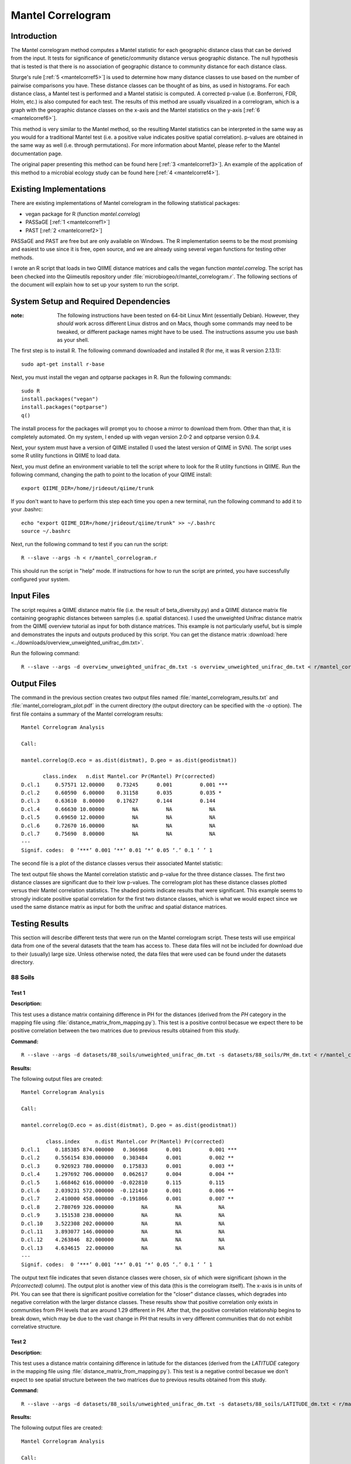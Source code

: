 ==================
Mantel Correlogram
==================

Introduction
------------
The Mantel correlogram method computes a Mantel statistic for each geographic
distance class that can be derived from the input. It tests for significance of
genetic/community distance versus geographic distance. The null hypothesis that
is tested is that there is no association of geographic distance to community
distance for each distance class.

Sturge's rule [:ref:`5 <mantelcorref5>`] is used to determine how many distance
classes to use based on the number of pairwise comparisons you have. These
distance classes can be thought of as bins, as used in histograms. For each
distance class, a Mantel test is performed and a Mantel statisic is computed. A
corrected p-value (i.e.  Bonferroni, FDR, Holm, etc.) is also computed for each
test. The results of this method are usually visualized in a correlogram, which
is a graph with the geographic distance classes on the x-axis and the Mantel
statistics on the y-axis [:ref:`6 <mantelcorref6>`].

This method is very similar to the Mantel method, so the resulting Mantel
statistics can be interpreted in the same way as you would for a traditional
Mantel test (i.e. a positive value indicates positive spatial correlation).
p-values are obtained in the same way as well (i.e. through permutations). For
more information about Mantel, please refer to the Mantel documentation page.

The original paper presenting this method can be found here
[:ref:`3 <mantelcorref3>`]. An example of the application of this method to a
microbial ecology study can be found here [:ref:`4 <mantelcorref4>`].

Existing Implementations
------------------------
There are existing implementations of Mantel correlogram in the following
statistical packages:

* vegan package for R (function `mantel.correlog`)

* PASSaGE [:ref:`1 <mantelcorref1>`]

* PAST [:ref:`2 <mantelcorref2>`]

PASSaGE and PAST are free but are only available on Windows. The R
implementation seems to be the most promising and easiest to use since it is
free, open source, and we are already using several vegan functions for testing
other methods.

I wrote an R script that loads in two QIIME distance matrices and calls the
vegan function `mantel.correlog`. The script has been checked into the
Qiimeutils repository under :file:`microbiogeo/r/mantel_correlogram.r`. The
following sections of the document will explain how to set up your system to run
the script.

System Setup and Required Dependencies
--------------------------------------
:note: The following instructions have been tested on 64-bit Linux Mint (essentially Debian). However, they `should` work across different Linux distros and on Macs, though some commands may need to be tweaked, or different package names might have to be used. The instructions assume you use bash as your shell.

The first step is to install R. The following command downloaded and installed R
(for me, it was R version 2.13.1): ::

    sudo apt-get install r-base

Next, you must install the vegan and optparse packages in R. Run the following
commands: ::

    sudo R
    install.packages("vegan")
    install.packages("optparse")
    q()

The install process for the packages will prompt you to choose a mirror to
download them from. Other than that, it is completely automated. On my system, I
ended up with vegan version 2.0-2 and optparse version 0.9.4.

Next, your system must have a version of QIIME installed (I used the latest
version of QIIME in SVN). The script uses some R utility functions in QIIME to
load data.

Next, you must define an environment variable to tell the script where to look
for the R utility functions in QIIME. Run the following command, changing the
path to point to the location of your QIIME install: ::

    export QIIME_DIR=/home/jrideout/qiime/trunk

If you don't want to have to perform this step each time you open a new
terminal, run the following command to add it to your .bashrc: ::

    echo "export QIIME_DIR=/home/jrideout/qiime/trunk" >> ~/.bashrc
    source ~/.bashrc

Next, run the following command to test if you can run the script: ::

    R --slave --args -h < r/mantel_correlogram.r

This should run the script in "help" mode. If instructions for how to run the
script are printed, you have successfully configured your system.

Input Files
-----------
The script requires a QIIME distance matrix file (i.e. the result of
beta_diversity.py) and a QIIME distance matrix file containing geographic
distances between samples (i.e. spatial distances). I used the unweighted
Unifrac distance matrix from the QIIME overview tutorial as input for both
distance matrices. This example is not particularly useful, but is simple and
demonstrates the inputs and outputs produced by this script. You can get the
distance matrix
:download:`here <../downloads/overview_unweighted_unifrac_dm.txt>`.

Run the following command: ::

    R --slave --args -d overview_unweighted_unifrac_dm.txt -s overview_unweighted_unifrac_dm.txt < r/mantel_correlogram.r 

Output Files
------------
The command in the previous section creates two output files named
:file:`mantel_correlogram_results.txt` and :file:`mantel_correlogram_plot.pdf`
in the current directory (the output directory can be specified with the `-o`
option). The first file contains a summary of the Mantel correlogram results: ::

    Mantel Correlogram Analysis

    Call:
     
    mantel.correlog(D.eco = as.dist(distmat), D.geo = as.dist(geodistmat)) 

           class.index   n.dist Mantel.cor Pr(Mantel) Pr(corrected)    
    D.cl.1     0.57571 12.00000    0.73245      0.001         0.001 ***
    D.cl.2     0.60590  6.00000    0.31158      0.035         0.035 *  
    D.cl.3     0.63610  8.00000    0.17627      0.144         0.144    
    D.cl.4     0.66630 10.00000         NA         NA            NA    
    D.cl.5     0.69650 12.00000         NA         NA            NA    
    D.cl.6     0.72670 16.00000         NA         NA            NA    
    D.cl.7     0.75690  8.00000         NA         NA            NA    
    ---
    Signif. codes:  0 ‘***’ 0.001 ‘**’ 0.01 ‘*’ 0.05 ‘.’ 0.1 ‘ ’ 1 

The second file is a plot of the distance classes versus their associated Mantel
statistic:

.. image:: ../images/mantel_correlogram/overview_example.png
   :align: center

The text output file shows the Mantel correlation statistic and p-value for the
three distance classes. The first two distance classes are significant due to
their low p-values. The correlogram plot has these distance classes plotted
versus their Mantel correlation statistics. The shaded points indicate
results that were significant. This example seems to strongly indicate positive
spatial correlation for the first two distance classes, which is what we would
expect since we used the same distance matrix as input for both the unifrac and
spatial distance matrices.

Testing Results
---------------
This section will describe different tests that were run on the Mantel
correlogram script. These tests will use empirical data from one of the several
datasets that the team has access to. These data files will not be included for
download due to their (usually) large size. Unless otherwise noted, the data
files that were used can be found under the datasets directory.

88 Soils
^^^^^^^^

Test 1
~~~~~~
**Description:**

This test uses a distance matrix containing difference in PH for the distances
(derived from the `PH` category in the mapping file using
:file:`distance_matrix_from_mapping.py`). This test is a positive control
becasue we expect there to be positive correlation between the two matrices due
to previous results obtained from this study.

**Command:** ::

    R --slave --args -d datasets/88_soils/unweighted_unifrac_dm.txt -s datasets/88_soils/PH_dm.txt < r/mantel_correlogram.r

**Results:**

The following output files are created: ::

    Mantel Correlogram Analysis

    Call:
     
    mantel.correlog(D.eco = as.dist(distmat), D.geo = as.dist(geodistmat)) 

            class.index     n.dist Mantel.cor Pr(Mantel) Pr(corrected)    
    D.cl.1     0.185385 874.000000   0.366968      0.001         0.001 ***
    D.cl.2     0.556154 830.000000   0.303484      0.001         0.002 ** 
    D.cl.3     0.926923 780.000000   0.175833      0.001         0.003 ** 
    D.cl.4     1.297692 706.000000   0.062617      0.004         0.004 ** 
    D.cl.5     1.668462 616.000000  -0.022810      0.115         0.115    
    D.cl.6     2.039231 572.000000  -0.121410      0.001         0.006 ** 
    D.cl.7     2.410000 458.000000  -0.191866      0.001         0.007 ** 
    D.cl.8     2.780769 326.000000         NA         NA            NA    
    D.cl.9     3.151538 238.000000         NA         NA            NA    
    D.cl.10    3.522308 202.000000         NA         NA            NA    
    D.cl.11    3.893077 146.000000         NA         NA            NA    
    D.cl.12    4.263846  82.000000         NA         NA            NA    
    D.cl.13    4.634615  22.000000         NA         NA            NA    
    ---
    Signif. codes:  0 ‘***’ 0.001 ‘**’ 0.01 ‘*’ 0.05 ‘.’ 0.1 ‘ ’ 1 

.. image:: ../images/mantel_correlogram/88_soils_test_1.png
   :align: center

The output text file indicates that seven distance classes were chosen, six of
which were significant (shown in the `Pr(corrected)` column). The output plot is
another view of this data (this is the correlogram itself). The x-axis is in
units of PH. You can see that there is significant positive correlation for the
"closer" distance classes, which degrades into negative correlation with the
larger distance classes. These results show that positive correlation only
exists in communities from PH levels that are around 1.29 different in PH. After
that, the positive correlation relationship begins to break down, which may be
due to the vast change in PH that results in very different communities that do
not exhibit correlative structure.

Test 2
~~~~~~
**Description:**

This test uses a distance matrix containing difference in latitude for the
distances (derived from the `LATITUDE` category in the mapping file using
:file:`distance_matrix_from_mapping.py`). This test is a negative control
becasue we don't expect to see spatial structure between the two matrices due to
previous results obtained from this study.

**Command:** ::

    R --slave --args -d datasets/88_soils/unweighted_unifrac_dm.txt -s datasets/88_soils/LATITUDE_dm.txt < r/mantel_correlogram.r

**Results:**

The following output files are created: ::

    Mantel Correlogram Analysis

    Call:
     
    mantel.correlog(D.eco = as.dist(distmat), D.geo = as.dist(geodistmat)) 

            class.index      n.dist  Mantel.cor Pr(Mantel) Pr(corrected)    
    D.cl.1   3.7064e+00  2.3100e+03  1.8805e-01      0.001         0.001 ***
    D.cl.2   1.1119e+01  1.0780e+03  6.6796e-03      0.408         0.408    
    D.cl.3   1.8532e+01  6.0600e+02 -5.0502e-02      0.063         0.126    
    D.cl.4   2.5945e+01  3.6800e+02  3.1754e-02      0.168         0.336    
    D.cl.5   3.3358e+01  2.7400e+02 -5.6136e-02      0.038         0.152    
    D.cl.6   4.0771e+01  2.4000e+01 -5.8981e-02      0.009         0.045 *  
    D.cl.7   4.8183e+01  4.0000e+02          NA         NA            NA    
    D.cl.8   5.5596e+01  2.7000e+02          NA         NA            NA    
    D.cl.9   6.3009e+01  2.4600e+02          NA         NA            NA    
    D.cl.10  7.0422e+01  1.5000e+02          NA         NA            NA    
    D.cl.11  7.7835e+01  7.2000e+01          NA         NA            NA    
    D.cl.12  8.5247e+01  3.0000e+01          NA         NA            NA    
    D.cl.13  9.2660e+01  2.4000e+01          NA         NA            NA    
    ---
    Signif. codes:  0 ‘***’ 0.001 ‘**’ 0.01 ‘*’ 0.05 ‘.’ 0.1 ‘ ’ 1

.. image:: ../images/mantel_correlogram/88_soils_test_2.png
   :align: center

The output text file only shows two significant distance classes, and these are
sitting very close to zero, indicating no spatial structure. Furthermore, the
other four distance classes are even closer to zero and are not significant at
all. We expected to see these results using the latitudes from this study. These
results imply that the communities may be globally distributed (i.e. no strong
spatial structure).

Keyboard
^^^^^^^^

Test 1
~~~~~~
**Description:**

This test uses a distance matrix containing euclidean distances between the keys
on the keyboards. We don't really know what results to expect from this test.

**Command:** ::

    R --slave --args -d datasets/keyboard/unweighted_unifrac_dm_keyboard_only_239.txt -s datasets/keyboard/unweighted_euclidean_dm.txt < r/mantel_correlogram.r

**Results:**

The following output files are created: ::

    Mantel Correlogram Analysis

    Call:
     
    mantel.correlog(D.eco = as.dist(distmat), D.geo = as.dist(geodistmat)) 

            class.index      n.dist  Mantel.cor Pr(Mantel) Pr(corrected)    
    D.cl.1    0.3142873 120.0000000  -0.0793657      0.001         0.001 ***
    D.cl.2    0.9428618 296.0000000   0.0308909      0.051         0.051 .  
    D.cl.3    1.5714363 986.0000000   0.0349811      0.069         0.102    
    D.cl.4    2.2000108 684.0000000   0.0133314      0.247         0.247    
    D.cl.5    2.8285853 806.0000000   0.0113470      0.258         0.494    
    D.cl.6    3.4571598 932.0000000   0.0077198      0.346         0.741    
    D.cl.7    4.0857344 536.0000000          NA         NA            NA    
    D.cl.8    4.7143089 406.0000000          NA         NA            NA    
    D.cl.9    5.3428834 326.0000000          NA         NA            NA    
    D.cl.10   5.9714579 134.0000000          NA         NA            NA    
    D.cl.11   6.6000324  68.0000000          NA         NA            NA    
    D.cl.12   7.2286069  68.0000000          NA         NA            NA    
    D.cl.13   7.8571815  40.0000000          NA         NA            NA    
    ---
    Signif. codes:  0 ‘***’ 0.001 ‘**’ 0.01 ‘*’ 0.05 ‘.’ 0.1 ‘ ’ 1 

.. image:: ../images/mantel_correlogram/keyboard_test_1.png
   :align: center

Out of the six distance classes, only one is signifcant and it indicates
negative spatial correlation. The other five classes sit very close to zero and
are not significant. These results don't suggest spatial structure for the
keyboard study.

Test 2
~~~~~~
**Description:**

This test uses the same euclidean distance matrix used in the previous test, but
three shuffled unifrac distance matrices are used as negative control tests. We
don't expect to see spatial structure emerge from these runs.

**Command:** ::

    R --slave --args -d datasets/keyboard/unweighted_unifrac_dm_keyboard_only_239_shuffled_1.txt -s datasets/keyboard/unweighted_euclidean_dm.txt < r/mantel_correlogram.r 
    R --slave --args -d datasets/keyboard/unweighted_unifrac_dm_keyboard_only_239_shuffled_2.txt -s datasets/keyboard/unweighted_euclidean_dm.txt < r/mantel_correlogram.r 
    R --slave --args -d datasets/keyboard/unweighted_unifrac_dm_keyboard_only_239_shuffled_3.txt -s datasets/keyboard/unweighted_euclidean_dm.txt < r/mantel_correlogram.r 

**Results:**

The following output files are created: ::

    Mantel Correlogram Analysis

    Call:
     
    mantel.correlog(D.eco = as.dist(distmat), D.geo = as.dist(geodistmat)) 

            class.index      n.dist  Mantel.cor Pr(Mantel) Pr(corrected)  
    D.cl.1    0.3142873 120.0000000   0.0221056      0.128         0.128  
    D.cl.2    0.9428618 296.0000000  -0.0394410      0.017         0.034 *
    D.cl.3    1.5714363 986.0000000   0.0057385      0.370         0.370  
    D.cl.4    2.2000108 684.0000000   0.0394074      0.026         0.078 .
    D.cl.5    2.8285853 806.0000000  -0.0169192      0.184         0.384  
    D.cl.6    3.4571598 932.0000000   0.0059525      0.382         0.740  
    D.cl.7    4.0857344 536.0000000          NA         NA            NA  
    D.cl.8    4.7143089 406.0000000          NA         NA            NA  
    D.cl.9    5.3428834 326.0000000          NA         NA            NA  
    D.cl.10   5.9714579 134.0000000          NA         NA            NA  
    D.cl.11   6.6000324  68.0000000          NA         NA            NA  
    D.cl.12   7.2286069  68.0000000          NA         NA            NA  
    D.cl.13   7.8571815  40.0000000          NA         NA            NA  
    ---
    Signif. codes:  0 ‘***’ 0.001 ‘**’ 0.01 ‘*’ 0.05 ‘.’ 0.1 ‘ ’ 1

.. image:: ../images/mantel_correlogram/keyboard_test_2_1.png
   :align: center

::

    Mantel Correlogram Analysis

    Call:
     
    mantel.correlog(D.eco = as.dist(distmat), D.geo = as.dist(geodistmat)) 

            class.index     n.dist Mantel.cor Pr(Mantel) Pr(corrected)  
    D.cl.1     0.314287 120.000000   0.020117      0.130         0.130  
    D.cl.2     0.942862 296.000000   0.027207      0.077         0.154  
    D.cl.3     1.571436 986.000000  -0.062344      0.004         0.012 *
    D.cl.4     2.200011 684.000000  -0.032497      0.067         0.201  
    D.cl.5     2.828585 806.000000   0.025684      0.093         0.268  
    D.cl.6     3.457160 932.000000   0.023457      0.118         0.335  
    D.cl.7     4.085734 536.000000         NA         NA            NA  
    D.cl.8     4.714309 406.000000         NA         NA            NA  
    D.cl.9     5.342883 326.000000         NA         NA            NA  
    D.cl.10    5.971458 134.000000         NA         NA            NA  
    D.cl.11    6.600032  68.000000         NA         NA            NA  
    D.cl.12    7.228607  68.000000         NA         NA            NA  
    D.cl.13    7.857181  40.000000         NA         NA            NA  
    ---
    Signif. codes:  0 ‘***’ 0.001 ‘**’ 0.01 ‘*’ 0.05 ‘.’ 0.1 ‘ ’ 1 

.. image:: ../images/mantel_correlogram/keyboard_test_2_2.png
   :align: center

::

    Mantel Correlogram Analysis

    Call:
     
    mantel.correlog(D.eco = as.dist(distmat), D.geo = as.dist(geodistmat)) 

            class.index     n.dist Mantel.cor Pr(Mantel) Pr(corrected)  
    D.cl.1     0.314287 120.000000  -0.019630      0.149         0.149  
    D.cl.2     0.942862 296.000000  -0.019265      0.157         0.298  
    D.cl.3     1.571436 986.000000  -0.007296      0.369         0.447  
    D.cl.4     2.200011 684.000000   0.039091      0.022         0.088 .
    D.cl.5     2.828585 806.000000  -0.013040      0.231         0.596  
    D.cl.6     3.457160 932.000000  -0.008589      0.321         0.745  
    D.cl.7     4.085734 536.000000         NA         NA            NA  
    D.cl.8     4.714309 406.000000         NA         NA            NA  
    D.cl.9     5.342883 326.000000         NA         NA            NA  
    D.cl.10    5.971458 134.000000         NA         NA            NA  
    D.cl.11    6.600032  68.000000         NA         NA            NA  
    D.cl.12    7.228607  68.000000         NA         NA            NA  
    D.cl.13    7.857182  40.000000         NA         NA            NA  
    ---
    Signif. codes:  0 ‘***’ 0.001 ‘**’ 0.01 ‘*’ 0.05 ‘.’ 0.1 ‘ ’ 1 

.. image:: ../images/mantel_correlogram/keyboard_test_2_3.png
   :align: center

The output of these three tests all give the results we were expecting from the
negative control: there does not seem to be any spatial structure detected when
using shuffled distance matrices. All of the Mantel statistics are very close to
zero and most are not significant.

Glen Canyon
^^^^^^^^^^^

Test 1
~~~~~~
**Description:**

This test uses a distance matrix containing differences in time since samples
were last submerged (derived from the
`estimated_years_since_submerged_for_plotting` category in the mapping file
using :file:`distance_matrix_from_mapping.py`). We don't really know what
results to expect from this test.

**Command:** ::

    R --slave --args -d datasets/glen_canyon/unweighted_unifrac_dm.txt -s datasets/glen_canyon/estimated_years_since_submerged_for_plotting_dm.txt < r/mantel_correlogram.r 

**Results:**

The following output files are created: ::

    Mantel Correlogram Analysis

    Call:
     
    mantel.correlog(D.eco = as.dist(distmat), D.geo = as.dist(geodistmat)) 

            class.index      n.dist  Mantel.cor Pr(Mantel) Pr(corrected)    
    D.cl.1     1.496429 2310.000000    0.261396      0.001         0.001 ***
    D.cl.2     4.489286  272.000000    0.115547      0.001         0.002 ** 
    D.cl.3     7.482143 1078.000000   -0.242437      0.001         0.003 ** 
    D.cl.4    10.475000  960.000000   -0.120875      0.002         0.004 ** 
    D.cl.5    13.467857    0.000000          NA         NA            NA    
    D.cl.6    16.460714  266.000000    0.137040      0.001         0.005 ** 
    D.cl.7    19.453571  294.000000    0.069393      0.055            NA    
    D.cl.8    22.446429    0.000000          NA         NA            NA    
    D.cl.9    25.439286  706.000000          NA         NA            NA    
    D.cl.10   28.432143 1392.000000          NA         NA            NA    
    D.cl.11   31.425000   96.000000          NA         NA            NA    
    D.cl.12   34.417857  462.000000          NA         NA            NA    
    D.cl.13   37.410714  768.000000          NA         NA            NA    
    D.cl.14   40.403571  138.000000          NA         NA            NA    
    ---
    Signif. codes:  0 ‘***’ 0.001 ‘**’ 0.01 ‘*’ 0.05 ‘.’ 0.1 ‘ ’ 1 

.. image:: ../images/mantel_correlogram/glen_canyon_test_1.png
   :align: center

The results indicate that correlative structure exists between the two distance
matrices (positive correlation for the first two distance classes and negative
for the next two). The Mantel statistics for all distance classes are
significant.

Test 2
~~~~~~
**Description:**

This test uses the same 'time since submerged' distance matrix used in the
previous test, but three shuffled unifrac distance matrices are used as negative
control tests. We don't expect to see correlative structure emerge from these
runs.

**Command:** ::

    R --slave --args -d datasets/glen_canyon/unweighted_unifrac_dm_shuffled_1.txt -s datasets/glen_canyon/estimated_years_since_submerged_for_plotting_dm.txt < r/mantel_correlogram.r 
    R --slave --args -d datasets/glen_canyon/unweighted_unifrac_dm_shuffled_2.txt -s datasets/glen_canyon/estimated_years_since_submerged_for_plotting_dm.txt < r/mantel_correlogram.r 
    R --slave --args -d datasets/glen_canyon/unweighted_unifrac_dm_shuffled_3.txt -s datasets/glen_canyon/estimated_years_since_submerged_for_plotting_dm.txt < r/mantel_correlogram.r 

**Results:**

The following output files are created: ::

    Mantel Correlogram Analysis

    Call:
     
    mantel.correlog(D.eco = as.dist(distmat), D.geo = as.dist(geodistmat)) 

            class.index      n.dist  Mantel.cor Pr(Mantel) Pr(corrected)
    D.cl.1   1.4964e+00  2.3100e+03 -1.0745e-02      0.380         0.380
    D.cl.2   4.4893e+00  2.7200e+02  2.8245e-03      0.474         0.760
    D.cl.3   7.4821e+00  1.0780e+03  3.4634e-02      0.204         0.612
    D.cl.4   1.0475e+01  9.6000e+02 -1.7132e-02      0.300         0.900
    D.cl.5   1.3468e+01  0.0000e+00          NA         NA            NA
    D.cl.6   1.6461e+01  2.6600e+02  8.5006e-03      0.422         1.000
    D.cl.7   1.9454e+01  2.9400e+02 -7.7056e-03      0.429            NA
    D.cl.8   2.2446e+01  0.0000e+00          NA         NA            NA
    D.cl.9   2.5439e+01  7.0600e+02          NA         NA            NA
    D.cl.10  2.8432e+01  1.3920e+03          NA         NA            NA
    D.cl.11  3.1425e+01  9.6000e+01          NA         NA            NA
    D.cl.12  3.4418e+01  4.6200e+02          NA         NA            NA
    D.cl.13  3.7411e+01  7.6800e+02          NA         NA            NA
    D.cl.14  4.0404e+01  1.3800e+02          NA         NA            NA

.. image:: ../images/mantel_correlogram/glen_canyon_test_2_1.png
   :align: center

::

    Mantel Correlogram Analysis

    Call:
     
    mantel.correlog(D.eco = as.dist(distmat), D.geo = as.dist(geodistmat)) 

            class.index      n.dist  Mantel.cor Pr(Mantel) Pr(corrected)  
    D.cl.1   1.4964e+00  2.3100e+03 -4.3876e-02      0.029         0.029 *
    D.cl.2   4.4893e+00  2.7200e+02  4.0639e-03      0.504         0.504  
    D.cl.3   7.4821e+00  1.0780e+03  2.5938e-02      0.281         0.562  
    D.cl.4   1.0475e+01  9.6000e+02 -1.5423e-02      0.337         0.843  
    D.cl.5   1.3468e+01  0.0000e+00          NA         NA            NA  
    D.cl.6   1.6461e+01  2.6600e+02  2.2749e-03      0.482         1.000  
    D.cl.7   1.9454e+01  2.9400e+02  7.1601e-02      0.033            NA  
    D.cl.8   2.2446e+01  0.0000e+00          NA         NA            NA  
    D.cl.9   2.5439e+01  7.0600e+02          NA         NA            NA  
    D.cl.10  2.8432e+01  1.3920e+03          NA         NA            NA  
    D.cl.11  3.1425e+01  9.6000e+01          NA         NA            NA  
    D.cl.12  3.4418e+01  4.6200e+02          NA         NA            NA  
    D.cl.13  3.7411e+01  7.6800e+02          NA         NA            NA  
    D.cl.14  4.0404e+01  1.3800e+02          NA         NA            NA  
    ---
    Signif. codes:  0 ‘***’ 0.001 ‘**’ 0.01 ‘*’ 0.05 ‘.’ 0.1 ‘ ’ 1 

.. image:: ../images/mantel_correlogram/glen_canyon_test_2_2.png
   :align: center

::

    Mantel Correlogram Analysis

    Call:
     
    mantel.correlog(D.eco = as.dist(distmat), D.geo = as.dist(geodistmat)) 

            class.index      n.dist  Mantel.cor Pr(Mantel) Pr(corrected)  
    D.cl.1     1.496429 2310.000000   -0.050646      0.011         0.011 *
    D.cl.2     4.489286  272.000000    0.033894      0.171         0.171  
    D.cl.3     7.482143 1078.000000    0.019783      0.330         0.342  
    D.cl.4    10.475000  960.000000    0.024462      0.230         0.513  
    D.cl.5    13.467857    0.000000          NA         NA            NA  
    D.cl.6    16.460714  266.000000    0.039084      0.176         0.684  
    D.cl.7    19.453571  294.000000    0.049339      0.122            NA  
    D.cl.8    22.446429    0.000000          NA         NA            NA  
    D.cl.9    25.439286  706.000000          NA         NA            NA  
    D.cl.10   28.432143 1392.000000          NA         NA            NA  
    D.cl.11   31.425000   96.000000          NA         NA            NA  
    D.cl.12   34.417857  462.000000          NA         NA            NA  
    D.cl.13   37.410714  768.000000          NA         NA            NA  
    D.cl.14   40.403571  138.000000          NA         NA            NA  
    ---
    Signif. codes:  0 ‘***’ 0.001 ‘**’ 0.01 ‘*’ 0.05 ‘.’ 0.1 ‘ ’ 1 

.. image:: ../images/mantel_correlogram/glen_canyon_test_2_3.png
   :align: center

The output of these three tests all give the results we were expecting from the
negative control: there does not seem to be any correlative structure detected
when using shuffled distance matrices. All of the Mantel statistics are very
close to zero and most are not significant.

References
----------
.. _mantelcorref1:

[1] http://www.passagesoftware.net/download.php

.. _mantelcorref2:

[2] http://folk.uio.no/ohammer/past/

.. _mantelcorref3:

[3] Legendre, P. and L. Legendre. 1998. Numerical ecology, 2nd English edition. Elsevier Science BV, Amsterdam

.. _mantelcorref4:

[4] http://www.plosone.org/article/info%3Adoi%2F10.1371%2Fjournal.pone.0023742

.. _mantelcorref5:

[5] http://rchsbowman.wordpress.com/2010/08/22/statistics-notes-sturges-rule/

.. _mantelcorref6:

[6] vegan's documentation for function 'mantel.correlog'
